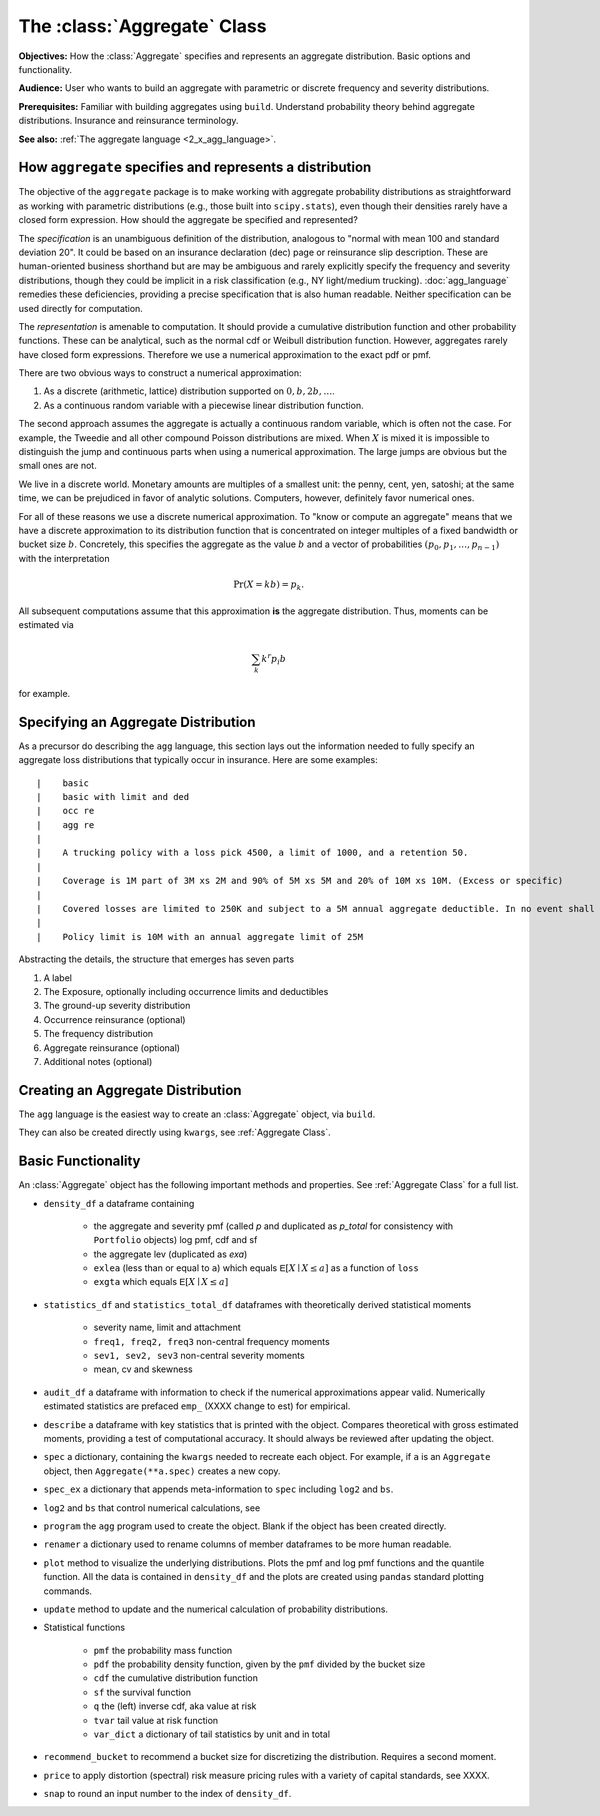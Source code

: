 .. _2_x_aggregate:

The :class:`Aggregate` Class
=============================

**Objectives:** How the :class:`Aggregate` specifies and represents an aggregate distribution. Basic options and functionality.

**Audience:** User who wants to build an aggregate with parametric or discrete frequency and severity distributions.

**Prerequisites:** Familiar with building aggregates using ``build``. Understand probability theory behind aggregate distributions. Insurance and reinsurance terminology.

**See also:** :ref:`The aggregate language <2_x_agg_language>`.


How ``aggregate`` specifies and represents a distribution
----------------------------------------------------------

The objective of the ``aggregate`` package is to make working with aggregate probability distributions as straightforward as working with parametric distributions (e.g., those built into ``scipy.stats``), even though their densities rarely have a closed form expression. How should the aggregate be specified and represented?

The *specification* is an unambiguous definition of the distribution, analogous to "normal with mean 100 and standard deviation 20". It could be based on an insurance declaration (dec) page or reinsurance slip description. These are human-oriented business shorthand but are may be ambiguous and rarely explicitly specify the frequency and severity distributions, though they could be implicit in a risk classification (e.g., NY light/medium trucking).
:doc:`agg_language` remedies these deficiencies, providing a precise specification that is also human readable. Neither specification can be used directly for computation.

The *representation* is amenable to computation. It should provide a cumulative distribution function and other probability functions. These can be analytical, such as the normal cdf or Weibull distribution function. However, aggregates rarely have closed form expressions. Therefore we use a numerical approximation to the exact pdf or pmf.

There are two obvious ways to construct a numerical approximation:

#. As a discrete (arithmetic, lattice) distribution supported on :math:`0, b, 2b, \dots`.

#. As a continuous random variable with a piecewise linear distribution function.

The second approach assumes the aggregate is actually a continuous random variable, which is often not the case. For example, the Tweedie and all other compound Poisson distributions are mixed. When :math:`X` is mixed it is impossible to distinguish the jump and continuous parts when using a numerical approximation. The large jumps are obvious but the small ones are not.

We live in a discrete world. Monetary amounts are multiples of a smallest unit: the penny, cent, yen, satoshi;
at the same time, we can be prejudiced in favor of analytic solutions. Computers, however, definitely favor numerical ones.

For all of these reasons we use a discrete numerical approximation. To "know or compute an aggregate" means that we have a discrete approximation to its distribution function that is concentrated on integer multiples of a fixed bandwidth or bucket size :math:`b`. Concretely, this specifies the aggregate as the value :math:`b` and a vector of probabilities :math:`(p_0,p_1,\dots, p_{n-1})` with the interpretation

.. math:: \Pr(X=kb)=p_k.

All subsequent computations assume that this approximation **is** the aggregate distribution. Thus, moments can be estimated via

.. math:: \sum_k k^r p_i b

for example.

Specifying an Aggregate Distribution
-------------------------------------

As a precursor do describing the ``agg`` language, this section lays out the information needed to fully specify an aggregate loss distributions that typically occur in insurance. Here are some examples::

|    basic
|    basic with limit and ded
|    occ re
|    agg re
|
|    A trucking policy with a loss pick 4500, a limit of 1000, and a retention 50.
|
|    Coverage is 1M part of 3M xs 2M and 90% of 5M xs 5M and 20% of 10M xs 10M. (Excess or specific)
|
|    Covered losses are limited to 250K and subject to a 5M annual aggregate deductible. In no event shall the insurer |pay more than 15M. (aggregate cover)
|
|    Policy limit is 10M with an annual aggregate limit of 25M



Abstracting the details, the structure that emerges has seven parts

.. _seven clauses:

1. A label
2. The Exposure, optionally including occurrence limits and deductibles
3. The ground-up severity distribution
4. Occurrence reinsurance (optional)
5. The frequency distribution
6. Aggregate reinsurance (optional)
7. Additional notes (optional)

Creating an Aggregate Distribution
-------------------------------------

The ``agg`` language is the easiest way to create an :class:`Aggregate` object, via ``build``.

They can also be created directly using ``kwargs``, see :ref:`Aggregate Class`.

Basic Functionality
--------------------

An :class:`Aggregate` object has the following important methods and properties. See :ref:`Aggregate Class` for a full list.

.. most of these first mentioned in 10_mins.

- ``density_df`` a dataframe containing

    - the aggregate and severity pmf (called `p` and duplicated as `p_total` for consistency with ``Portfolio`` objects) log pmf, cdf and sf
    - the aggregate lev (duplicated as `exa`)
    - ``exlea`` (less than or equal to ``a``) which equals :math:`\mathsf E[X\mid X\le a]` as a function of ``loss``
    - ``exgta`` which equals :math:`\mathsf E[X\mid X\le a]`

- ``statistics_df`` and ``statistics_total_df`` dataframes with theoretically derived statistical moments

    - severity name, limit and attachment
    - ``freq1, freq2, freq3`` non-central frequency moments
    - ``sev1, sev2, sev3`` non-central severity moments
    - mean, cv and skewness

- ``audit_df`` a dataframe with information to check if the numerical approximations appear valid. Numerically estimated statistics are prefaced ``emp_`` (XXXX change to est) for empirical.
- ``describe`` a dataframe with key statistics that is printed with the object. Compares theoretical with gross estimated moments, providing a test of computational accuracy. It should always be reviewed after updating the object.


- ``spec`` a dictionary, containing the ``kwargs`` needed to recreate each object. For example, if ``a`` is an ``Aggregate`` object, then ``Aggregate(**a.spec)`` creates a new copy.
- ``spec_ex`` a dictionary that appends meta-information to ``spec`` including ``log2`` and ``bs``.
- ``log2`` and ``bs`` that control numerical calculations, see
- ``program`` the ``agg`` program used to create the object. Blank if the object has been created directly.
- ``renamer`` a dictionary used to rename columns of member dataframes to be more human readable.

- ``plot`` method to visualize the underlying distributions. Plots the pmf and log pmf functions and the quantile function. All the data is contained in ``density_df`` and the plots are created using ``pandas`` standard plotting commands.
- ``update`` method to update and the numerical calculation of probability distributions.
- Statistical functions

    * ``pmf`` the probability mass function
    * ``pdf`` the probability density function, given by the ``pmf`` divided by the bucket size
    * ``cdf`` the cumulative distribution function
    * ``sf`` the survival function
    * ``q`` the (left) inverse cdf, aka value at risk
    * ``tvar`` tail value at risk function
    * ``var_dict`` a dictionary of tail statistics by unit and in total

- ``recommend_bucket`` to recommend a bucket size for discretizing the distribution. Requires a second moment.
- ``price`` to apply distortion (spectral) risk measure pricing rules with a variety of capital standards, see XXXX.
- ``snap`` to round an input number to the index of ``density_df``.

